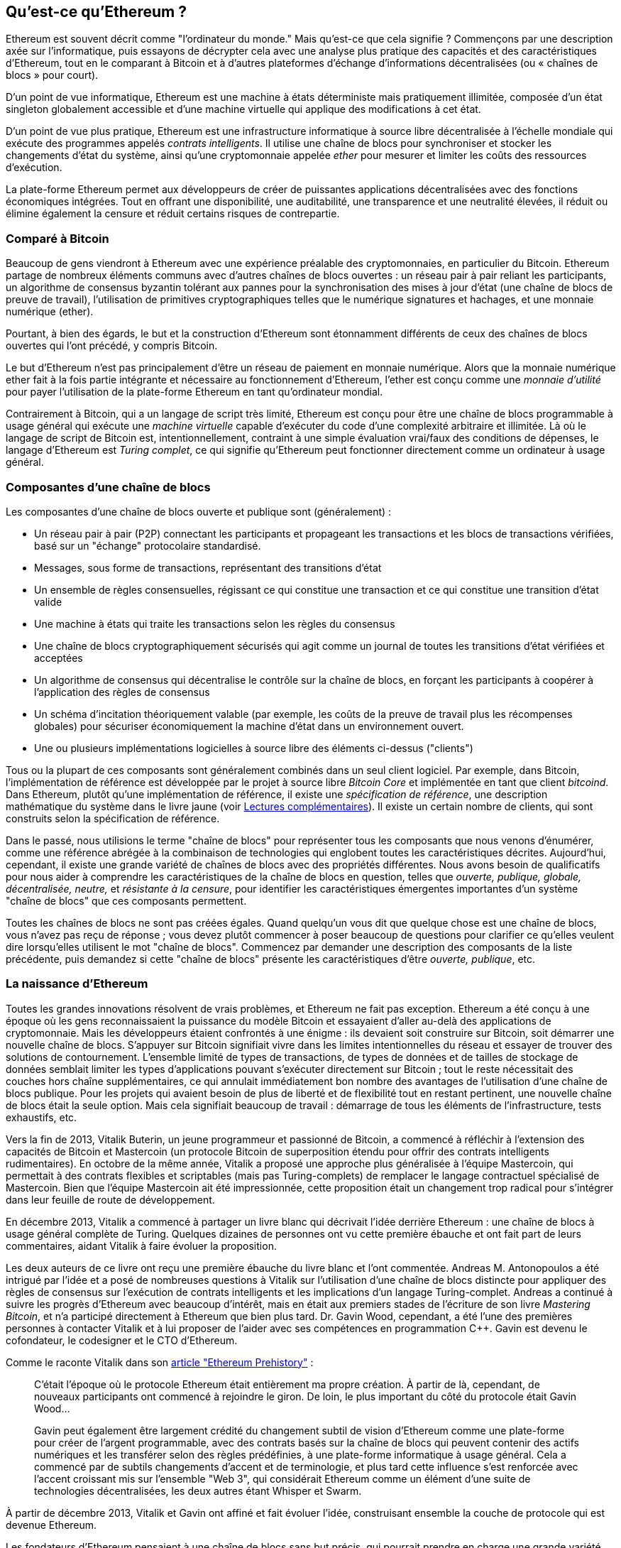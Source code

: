 [role="pagenumrestart"]
[[whatis_chapter]]
== Qu'est-ce qu'Ethereum ?

((("Ethereum (généralement)","à propos", id="ix_01what-is-asciidoc0", range="startofrange")))Ethereum ((("Ethereum comme ordinateur du monde")))est souvent décrit comme "l'ordinateur du monde." Mais qu'est-ce que cela signifie ? Commençons par une description axée sur l'informatique, puis essayons de décrypter cela avec une analyse plus pratique des capacités et des caractéristiques d'Ethereum, tout en le comparant à Bitcoin et à d'autres plateformes d'échange d'informations décentralisées (ou « chaînes de blocs » pour court).

D'un point de vue informatique, Ethereum est une machine à états déterministe mais pratiquement illimitée, composée d'un état singleton globalement accessible et d'une machine virtuelle qui applique des modifications à cet état.

D'un point de vue plus pratique, Ethereum est une infrastructure informatique à source libre décentralisée à l'échelle mondiale qui exécute des programmes appelés _contrats intelligents_. Il utilise une chaîne de blocs pour synchroniser et stocker les changements d'état du système, ainsi qu'une cryptomonnaie appelée _ether_ pour mesurer et limiter les coûts des ressources d'exécution.

La plate-forme Ethereum permet aux développeurs de créer de puissantes applications décentralisées avec des fonctions économiques intégrées. Tout en offrant une disponibilité, une auditabilité, une transparence et une neutralité élevées, il réduit ou élimine également la censure et réduit certains risques de contrepartie.

[[bitcoin_comparison]]
=== Comparé à Bitcoin

((("Bitcoin","Ethereum comparé à")))((("Ethereum (généralement)","Bitcoin comparé à")))Beaucoup de gens viendront à Ethereum avec une expérience préalable des cryptomonnaies, en particulier du Bitcoin. Ethereum partage de nombreux éléments communs avec d'autres chaînes de blocs ouvertes : un réseau pair à pair reliant les participants, un algorithme de consensus byzantin tolérant aux pannes pour la synchronisation des mises à jour d'état (une chaîne de blocs de preuve de travail), l'utilisation de primitives cryptographiques telles que le numérique signatures et hachages, et une monnaie numérique (ether).

Pourtant, à bien des égards, le but et la construction d'Ethereum sont étonnamment différents de ceux des chaînes de blocs ouvertes qui l'ont précédé, y compris Bitcoin.

((("Ethereum (généralement)", "but de"))) Le but d'Ethereum n'est pas principalement d'être un réseau de paiement en monnaie numérique. ((("monnaie d'utilité, ether en tant que")))Alors que la monnaie numérique ether fait à la fois partie intégrante et nécessaire au fonctionnement d'Ethereum, l'ether est conçu comme une _monnaie d'utilité_ pour payer l'utilisation de la plate-forme Ethereum en tant qu'ordinateur mondial.

Contrairement à Bitcoin, qui a un langage de script très limité, Ethereum est conçu pour être une chaîne de blocs programmable à usage général qui exécute une _machine virtuelle_ capable d'exécuter du code d'une complexité arbitraire et illimitée. Là où le langage de script de Bitcoin est, intentionnellement, contraint à une simple évaluation vrai/faux des conditions de dépenses, le langage d'Ethereum est _Turing complet_, ce qui signifie qu'Ethereum peut fonctionner directement comme un ordinateur à usage général.

[[blockchain_components]]
=== Composantes d'une chaîne de blocs

((("chaîne de blocs","composantes de")))((("Ethereum (généralement)","composantes de chaîne de blocs")))Les composantes d'une chaîne de blocs ouverte et publique sont (généralement) :

* Un réseau pair à pair (P2P) connectant les participants et propageant les transactions et les blocs de transactions vérifiées, basé sur un "échange" pass:[<span class="keep-together">protocolaire</span>] standardisé.
* Messages, sous forme de transactions, représentant des transitions d'état
* Un ensemble de règles consensuelles, régissant ce qui constitue une transaction et ce qui constitue une transition d'état valide
* Une machine à états qui traite les transactions selon les règles du consensus
* Une chaîne de blocs cryptographiquement sécurisés qui agit comme un journal de toutes les transitions d'état vérifiées et acceptées
* Un algorithme de consensus qui décentralise le contrôle sur la chaîne de blocs, en forçant les participants à coopérer à l'application des règles de consensus
* Un schéma d'incitation théoriquement valable (par exemple, les coûts de la preuve de travail plus les récompenses globales) pour sécuriser économiquement la machine d'état dans un pass:[<span class="keep-together">environnement</span>] ouvert.
* Une ou plusieurs implémentations logicielles à source libre des éléments ci-dessus ("clients")

Tous ou la plupart de ces composants sont généralement combinés dans un seul client logiciel. Par exemple, dans ((("Bitcoin Core")))((("bitcoind client")))Bitcoin, l'implémentation de référence est développée par le projet à source libre _Bitcoin Core_ et implémentée en tant que client _bitcoind_. Dans Ethereum, plutôt qu'une implémentation de référence, il existe une ((("spécification de référence")))_spécification de référence_, une description mathématique du système dans le livre jaune (voir <<references>>). Il existe un certain nombre de clients, qui sont construits selon la spécification de référence.

Dans le passé, nous utilisions le terme "chaîne de blocs" pour représenter tous les composants que nous venons d'énumérer, comme une référence abrégée à la combinaison de technologies qui englobent toutes les caractéristiques décrites. Aujourd'hui, cependant, il existe une grande variété de chaînes de blocs avec des propriétés différentes. Nous avons besoin de qualificatifs pour nous aider à comprendre les caractéristiques de la chaîne de blocs en question, telles que _ouverte, publique, globale, décentralisée, neutre,_ et _résistante à la censure_, pour identifier les caractéristiques émergentes importantes d'un système "chaîne de blocs" que ces composants permettent.

Toutes les chaînes de blocs ne sont pas créées égales. Quand quelqu'un vous dit que quelque chose est une chaîne de blocs, vous n'avez pas reçu de réponse ; vous devez plutôt commencer à poser beaucoup de questions pour clarifier ce qu'elles veulent dire lorsqu'elles utilisent le mot "chaîne de blocs". Commencez par demander une description des composants de la liste précédente, puis demandez si cette "chaîne de blocs" présente les caractéristiques d'être _ouverte, publique_, etc.

[[ethereum_birth]]
=== La naissance d'Ethereum

((("Ethereum (généralement)", "naissance de"))) Toutes les grandes innovations résolvent de vrais problèmes, et Ethereum ne fait pas exception. Ethereum a été conçu à une époque où les gens reconnaissaient la puissance du modèle Bitcoin et essayaient d'aller au-delà des applications de cryptomonnaie. Mais les développeurs étaient confrontés à une énigme : ils devaient soit construire sur Bitcoin, soit démarrer une nouvelle chaîne de blocs. ((("Bitcoin","limitations of")))S'appuyer sur Bitcoin signifiait vivre dans les limites intentionnelles du réseau et essayer de trouver des solutions de contournement. L'ensemble limité de types de transactions, de types de données et de tailles de stockage de données semblait limiter les types d'applications pouvant s'exécuter directement sur Bitcoin ; tout le reste nécessitait des couches hors chaîne supplémentaires, ce qui annulait immédiatement bon nombre des avantages de l'utilisation d'une chaîne de blocs publique. Pour les projets qui avaient besoin de plus de liberté et de flexibilité tout en restant pertinent, une nouvelle chaîne de blocs était la seule option. Mais cela signifiait beaucoup de travail : démarrage de tous les éléments de l'infrastructure, tests exhaustifs, etc.

((("Buterin, Vitalik", "et la naissance d'Ethereum"))) Vers la fin de 2013, Vitalik Buterin, un jeune programmeur et passionné de Bitcoin, a commencé à réfléchir à l'extension des capacités de Bitcoin et Mastercoin (un protocole Bitcoin de superposition étendu pour offrir des contrats intelligents rudimentaires). En octobre de la même année, Vitalik a proposé une approche plus généralisée à l'équipe Mastercoin, qui permettait à des contrats flexibles et scriptables (mais pas Turing-complets) de remplacer le langage contractuel spécialisé de Mastercoin. Bien que l'équipe Mastercoin ait été impressionnée, cette proposition était un changement trop radical pour s'intégrer dans leur feuille de route de développement.

En décembre 2013, Vitalik a commencé à partager un livre blanc qui décrivait l'idée derrière Ethereum : une chaîne de blocs à usage général complète de Turing. Quelques dizaines de personnes ont vu cette première ébauche et ont fait part de leurs commentaires, aidant Vitalik à faire évoluer la proposition.

Les deux auteurs de ce livre ont reçu une première ébauche du livre blanc et l'ont commentée. Andreas M. Antonopoulos a été intrigué par l'idée et a posé de nombreuses questions à Vitalik sur l'utilisation d'une chaîne de blocs distincte pour appliquer des règles de consensus sur l'exécution de contrats intelligents et les implications d'un langage Turing-complet. Andreas a continué à suivre les progrès d'Ethereum avec beaucoup d'intérêt, mais en était aux premiers stades de l'écriture de son livre _Mastering Bitcoin_, et n'a participé directement à Ethereum que bien plus tard. ((("Wood, Dr. Gavin", "et la naissance d'Ethereum")))Dr. Gavin Wood, cependant, a été l'une des premières personnes à contacter Vitalik et à lui proposer de l'aider avec ses compétences en programmation C++. Gavin est devenu le cofondateur, le codesigner et le CTO d'Ethereum.

Comme le raconte Vitalik dans son http://bit.ly/2T2t6zs[article "Ethereum Prehistory"] :

____
C'était l'époque où le protocole Ethereum était entièrement ma propre création. À partir de là, cependant, de nouveaux participants ont commencé à rejoindre le giron. De loin, le plus important du côté du protocole était Gavin Wood...

Gavin peut également être largement crédité du changement subtil de vision d'Ethereum comme une plate-forme pour créer de l'argent programmable, avec des contrats basés sur la chaîne de blocs qui peuvent contenir des actifs numériques et les transférer selon des règles prédéfinies, à une plate-forme informatique à usage général. Cela a commencé par de subtils changements d'accent et de terminologie, et plus tard cette influence s'est renforcée avec l'accent croissant mis sur l'ensemble "Web 3", qui considérait Ethereum comme un élément d'une suite de technologies décentralisées, les deux autres étant Whisper et Swarm.
____

À partir de décembre 2013, Vitalik et Gavin ont affiné et fait évoluer l'idée, construisant ensemble la couche de protocole qui est devenue Ethereum.

Les fondateurs d'Ethereum pensaient à une chaîne de blocs sans but précis, qui pourrait prendre en charge une grande variété d'applications en étant _programmée_. L'idée était qu'en utilisant une chaîne de blocs à usage général comme Ethereum, un développeur pouvait programmer son application particulière sans avoir à mettre en œuvre les mécanismes sous-jacents des réseaux pair à pair, des chaînes de blocs, des algorithmes de consensus, etc. La plateforme Ethereum a été conçue pour abstraire ces détails en fournissant un environnement de programmation déterministe et sécurisé pour les applications chaîne de blocs décentralisées.

Tout comme Satoshi, Vitalik et Gavin n'ont pas simplement inventé une nouvelle technologie ; ils ont combiné de nouvelles inventions avec des technologies existantes d'une manière nouvelle et ont livré le code prototype pour prouver leurs idées au monde.

Les fondateurs ont travaillé pendant des années, construisant et affinant la vision. Et le 30 juillet 2015, le premier bloc Ethereum a été miné. L'ordinateur du monde a commencé à servir le monde.

[NOTE]
====
L'article de Vitalik Buterin "A Prehistory of Ethereum" a été publié en septembre 2017 et offre une vue fascinante à la première personne des premiers instants d'Ethereum.

Vous pouvez le lire sur
https://vitalik.ca/general/2017/09/14/prehistory.html[].
====

[[development_stages]]
=== Les quatre étapes de développement d'Ethereum

((("Ethereum (généralement)", "quatre étapes de développement")))Le développement d'Ethereum a été planifié en quatre étapes distinctes, avec des changements majeurs à chaque étape. ((("embranchements divergents", seealso="DAO; d'autres embranchements divergents spécifiques, par exemple: Spurious Dragon"))) Une étape peut inclure des sous-versions, appelées "embranchements divergents" (hard forks), qui modifient les fonctionnalités d'une manière qui n'est pas rétrocompatible .

Les quatre principales étapes de développement portent le nom de code _Frontier_, _Homestead_, _Metropolis_ et _Serenity_. Les embranchements divergents intermédiaires qui se sont produits (ou sont prévus) à ce jour portent les noms de code _Ice Age_, _DAO_, _Tangerine Whistle_, _Spurious Dragon_, _Byzantium_ et _Constantinople_. Les étapes de développement et les embranchements divergents intermédiaires sont présentées sur la chronologie suivante, qui est "datée" par numéro de bloc :


Bloc #0:: ((("Frontier")))__Frontier__—L'étape initiale d'Ethereum, du 30 juillet 2015 à mars 2016.

Bloc #200 000:: ((("Ice Age")))__Ice Age__—Un embranchement divergent pour introduire une augmentation exponentielle de la difficulté, pour motiver une transition vers PoS lorsque prêt.

Bloc #1 150 000:: ((("Homestead")))__Homestead__—La deuxième étape d'Ethereum, lancée en mars 2016.

Bloc #1 192 000:: ((("DAO (Decentralized Autonomous Organization)")))__DAO__—Un embranchement divergent qui a remboursé les victimes du contrat DAO piraté et a provoqué la scission d'Ethereum et d'Ethereum Classic en deux systèmes concurrents.

Bloc #2 463 000:: ((("Tangerine Whistle")))__Tangerine Whistle__—Un embranchement divergent pour modifier le calcul du gaz pour certaines opérations lourdes en E/S et pour effacer l'état accumulé d'un déni de service (DoS) attaque qui a exploité le faible coût du gaz de ces opérations.

Bloc #2 675 000:: ((("Spurious Dragon")))__Spurious Dragon__—Un embranchement divergent pour traiter plus de vecteurs d'attaque DoS, et un autre effacement d'état. En outre, un mécanisme de protection contre les attaques par relecture.


Bloc #4 370 000:: ((("Metropolis")))((("Byzantium fork")))__Metropolis Byzantium__—Metropolis est la troisième étape d'Ethereum, en cours au moment de la rédaction de ce livre, lancée en octobre 2017. Byzance est le premier des deux embranchements divergents prévus pour Metropolis.


Après Byzance, il y a un autre embranchement divergent prévu pour Metropolis : ((("Constantinople fork")))((("Serenity")))Constantinople. Metropolis sera suivi de la dernière étape du déploiement d'Ethereum, baptisée Serenity.


[[general_purpose_blockchain]]
=== Ethereum : une chaîne de blocs à usage général

((("Bitcoin","chaîne de blocs Ethereum par rapport à la chaîne de blocs Bitcoin")))((("Ethereum (généralement)","comme chaîne de blocs à usage général")))La chaîne de blocs d'origine, à savoir la chaîne de blocs de Bitcoin, suit l'état de unités de bitcoin et leur propriété. ((("machine à états distribuée, Ethereum comme"))) Vous pouvez considérer Bitcoin comme une _machine à états_ à consensus distribué, où les transactions provoquent une _transition d'état_ globale, modifiant la propriété des pièces. Les transitions d'état sont contraintes par les règles du consensus, permettant à tous les participants de (éventuellement) converger vers un état commun (consensus) du système, après que plusieurs blocs aient été minés.

Ethereum est également une machine à états distribuée. Mais au lieu de suivre uniquement l'état de la propriété de la devise, ((("uplet clé-valeur")))Ethereum suit les transitions d'état d'un magasin de données à usage général, c'est-à-dire un magasin pouvant contenir toutes les données exprimables en tant que _uplet clé–valeur_. Un magasin de données clé-valeur contient des valeurs arbitraires, chacune référencée par une clé ; par exemple, la valeur "Mastering Ethereum" référencée par la clé "Titre du livre". À certains égards, cela sert le même objectif que le modèle de stockage de données de _Random Access Memory_ (RAM) utilisé par la plupart des ordinateurs à usage général. Ethereum a une mémoire qui stocke à la fois le code et les données, et il utilise la chaîne de blocs Ethereum pour suivre l'évolution de cette mémoire au fil du temps. Comme un ordinateur à programme stocké à usage général, Ethereum peut charger du code dans sa machine d'état et _exécuter_ ce code, en stockant les changements d'état résultants dans sa chaîne de blocs. Deux des différences critiques par rapport à la plupart des ordinateurs à usage général sont que les changements d'état d'Ethereum sont régis par les règles du consensus et que l'état est distribué à l'échelle mondiale. Ethereum répond à la question : "Et si nous pouvions suivre n'importe quel état arbitraire et programmer la machine à états pour créer un ordinateur mondial fonctionnant par consensus ?"

[[ethereum_components]]
=== Composants d'Ethereum

((("chaîne de blocs","composantes de")))((("Ethereum (généralement)","composantes de chaîne de blocs")))Dans Ethereum, les composantes d'un système de chaîne de blocs décrit dans <<blockchain_components>> sont, plus précisément :


Réseau P2P:: Ethereum fonctionne sur le _réseau principal Ethereum_, qui est adressable sur le port TCP 30303, et exécute un protocole appelé _ÐΞVp2p_.

Règles de consensus:: Les règles de consensus d'Ethereum sont définies dans la spécification de référence, le Yellow Paper (voir <<references>>).

Transactions:: Les transactions Ethereum sont des messages réseau qui incluent (entre autres) un expéditeur, un destinataire, une valeur et une charge utile de données.

[role="pagebreak-before"]
Machine d'état:: Les transitions d'état Ethereum sont traitées par la _Ethereum Virtual Machine_ (EVM), une machine virtuelle basée sur la pile qui exécute le _bytecode_ (code intermédiaire ou instructions en langage machine). Les programmes EVM, appelés « contrats intelligents », sont écrits dans des langages de haut niveau (par exemple, Solidity) et compilés en code intermédiaire pour être exécutés sur l'EVM.

Structures de données:: L'état d'Ethereum est stocké localement sur chaque nœud en tant que _base de données_ (généralement LevelDB de Google), qui contient les transactions et l'état du système dans une structure de données hachée sérialisée appelée _Arbre Merkle Patricia_.

Algorithme de consensus:: Ethereum utilise le modèle de consensus de Bitcoin, Nakamoto Consensus, qui utilise des blocs séquentiels à signature unique, pondérés en importance par PoW pour déterminer la chaîne la plus longue et donc l'état actuel. Cependant, il est prévu de passer à un système de vote pondéré PoS, nommé _Casper_, dans un proche avenir.

Sécurité économique:: Ethereum utilise actuellement un algorithme PoW appelé _Ethash_, mais cela finira par être abandonné avec le passage au PoS à un moment donné dans le futur.

Clients:: Ethereum a plusieurs implémentations interopérables du logiciel client, dont les plus importantes sont _Go-Ethereum_ (_Geth_) et _Parity_.

[[references]]
==== Lectures complémentaires

Les références suivantes fournissent des informations supplémentaires sur les technologies mentionnées ici :

* Le livre jaune Ethereum:
https://ethereum.github.io/yellowpaper/paper.pdf

* Le Livre Beige, une réécriture du Livre Jaune pour un public plus large dans un langage moins formel:
https://github.com/chronaeon/beigepaper

* Protocole réseau ÐΞVp2p:
http://bit.ly/2quAlTE

* Liste des ressources de la machine virtuelle Ethereum:
http://bit.ly/2PmtjiS

* Base de données LevelDB (utilisée le plus souvent pour stocker la copie locale de la chaîne de blocs):
https://github.com/google/leveldb

* Arbres Merkle Patricia:
https://github.com/ethereum/wiki/wiki/Patricia-Tree

* Algorithme Ethash PoW:
https://github.com/ethereum/wiki/wiki/Ethash

* Guide de mise en œuvre de Casper PoS v1:
http://bit.ly/2DyPr3l

* Client Go-Ethereum (Geth):
https://geth.ethereum.org/

* Client Ethereum Parity:
https://parity.io/

[[turing_completeness]]
=== Complétude d'Ethereum et de Turing

((("Ethereum (généralement)","Turing complétude et")))((("Turing complétude","Ethereum et")))Dès que vous commencez à lire sur Ethereum, vous rencontrerez immédiatement le terme "Turing complet". Ethereum, disent-ils, contrairement à Bitcoin, est Turing complet. Qu'est-ce que cela veut dire exactement?

((("Turing, Alan")))Le terme fait référence au mathématicien anglais Alan Turing, qui est considéré comme le père de l'informatique. En 1936, il crée un modèle mathématique d'ordinateur consistant en une machine à états qui manipule des symboles en les lisant et en les écrivant sur une mémoire séquentielle (ressemblant à une bande de papier de longueur infinie). Avec cette construction, Turing a continué à fournir une base mathématique pour répondre (par la négative) aux questions sur la _calculabilité universelle_, c'est-à-dire si tous les problèmes peuvent être résolus. Il a prouvé qu'il existe des classes de problèmes qui ne sont pas calculables. ((("problème d'arrêt")))Plus précisément, il a prouvé que le _problème d'arrêt_ (s'il est possible, étant donné un programme arbitraire et son entrée, de déterminer si le programme finira par s'arrêter) n'est pas résoluble.

((("Universal Turing machine (UTM)")))((("UTM (Universal Turing machine)")))Alan Turing a en outre défini un système comme étant _Turing complet_ s'il peut être utilisé pour simuler n'importe quelle machine de Turing. Un tel système s'appelle une _machine de Turing universelle_ (UTM).

La capacité d'Ethereum à exécuter un programme stocké, dans une machine à états appelée Ethereum Virtual Machine, tout en lisant et en écrivant des données dans la mémoire en fait un système Turing complet et donc un UTM. Ethereum peut calculer n'importe quel algorithme pouvant être calculé par n'importe quelle machine de Turing, compte tenu des limites de la mémoire finie.

L'innovation révolutionnaire d'Ethereum consiste à combiner l'architecture informatique à usage général d'un ordinateur à programme stocké avec une chaîne de blocs décentralisée, créant ainsi un ordinateur mondial distribué à un seul état (singleton). Les programmes Ethereum s'exécutent "partout", mais produisent un état commun qui est sécurisé par les règles de pass:[<span class="keep-together">consensus</span>].

[[turing_completeness_feature]]
==== Complétude de Turing en tant que "fonctionnalité"

((("Complétude de Turing", "comme fonctionnalité"))) En entendant qu'Ethereum est Turing complet, vous pourriez arriver à la conclusion qu'il s'agit d'une _fonctionnalité_ qui manque d'une manière ou d'une autre dans un système qui est incomplet de Turing. C'est plutôt le contraire. La complétude de Turing est très facile à réaliser ; en fait, http://bit.ly/2ABft33 [la machine d'état Turing complète la plus simple connue] a 4 états et utilise 6 symboles, avec une définition d'état qui ne compte que 22 instructions. En effet, il arrive parfois que des systèmes soient « accidentellement Turing complets ». Une référence amusante de tels systèmes peut être trouvée à http://bit.ly/2Og1VgX[].

Cependant, l'exhaustivité de Turing est très dangereuse, en particulier dans les systèmes à accès ouvert comme les chaînes de blocs publiques, en raison du problème d'arrêt que nous avons évoqué plus tôt. Par exemple, les imprimantes modernes sont Turing complètes et peuvent recevoir des fichiers à imprimer qui les envoient dans un état figé. Le fait qu'Ethereum soit Turing complet signifie que n'importe quel programme de n'importe quelle complexité peut être calculé par Ethereum. Mais cette flexibilité pose des problèmes épineux de sécurité et de gestion des ressources. Une imprimante qui ne répond pas peut être éteinte et rallumée. Ce n'est pas possible avec une chaîne de blocs publique.

[[turing_completeness_implications]]
==== Implications de la complétude de Turing

((("complétude de Turing","implications de")))Turing a prouvé que vous ne pouvez pas prédire si un programme se terminera en le simulant sur un ordinateur. En termes simples, nous ne pouvons pas prédire le chemin d'un programme sans l'exécuter. ((("boucles infinies")))Les systèmes Turing-complets peuvent s'exécuter en "boucles infinies", un terme utilisé (en simplifiant à l'extrême) pour décrire un programme qui ne se termine pas. Il est trivial de créer un programme qui exécute une boucle qui ne se termine jamais. Mais des boucles sans fin involontaires peuvent survenir sans avertissement, en raison d'interactions complexes entre les conditions de départ et le code. Dans Ethereum, cela pose un défi : chaque nœud participant (client) doit valider chaque transaction, en exécutant tous les contrats intelligents qu'il appelle. Mais comme Turing l'a prouvé, Ethereum ne peut pas prédire si un contrat intelligent prendra fin, ou combien de temps il durera, sans réellement l'exécuter (éventuellement pour toujours). Que ce soit par accident ou exprès, un contrat intelligent peut être créé de telle sorte qu'il s'exécute indéfiniment lorsqu'un nœud tente de le valider. Il s'agit en fait d'une attaque DoS. Et bien sûr, entre un programme qui prend une milliseconde à valider et un autre qui s'exécute indéfiniment, il existe une gamme infinie de programmes désagréables, monopolisant les ressources, gonflant la mémoire et provoquant une surchauffe du processeur qui gaspillent simplement des ressources. Dans un ordinateur mondial, un programme qui abuse des ressources arrive à abuser des ressources mondiales. Comment Ethereum limite-t-il les ressources utilisées par un contrat intelligent s'il ne peut pas prédire l'utilisation des ressources à l'avance ?

((("EVM (Ethereum Virtual Machine)","gaz et")))((("gaz","comme contraire à l'exhaustivité de Turing")))Pour répondre à ce défi, Ethereum introduit un mécanisme de mesure appelé _gaz_. Comme l'EVM exécute un contrat intelligent, il comptabilise soigneusement chaque instruction (calcul, accès aux données, etc.). Chaque instruction a un coût prédéterminé en unités de gaz. Lorsqu'une transaction déclenche l'exécution d'un contrat intelligent, elle doit inclure une quantité de gaz qui fixe la limite supérieure de ce qui peut être consommé en exécutant le contrat intelligent. L'EVM terminera l'exécution si la quantité de gaz consommée par le calcul dépasse le gaz disponible dans la transaction. Le gaz est le mécanisme utilisé par Ethereum pour permettre un calcul complet de Turing tout en limitant les ressources que tout programme peut consommer.

La question suivante est, "comment obtenir du gaz pour payer le calcul sur l'ordinateur mondial Ethereum?" Vous ne trouverez pas de gaz sur les échanges. ((("ether (généralement)", "gaz et"))) Il ne peut être acheté que dans le cadre d'une transaction et ne peut être acheté qu'avec de l'ether. L'ether doit être envoyé avec une transaction et il doit être explicitement affecté à l'achat de gaz, avec un prix du gaz acceptable. Comme à la pompe, le prix de l'essence n'est pas fixe. Le gaz est acheté pour la transaction, le calcul est exécuté et tout gaz non utilisé est remboursé à l'expéditeur de la transaction.

[[DApp]]
=== Des chaînes de blocs à usage général aux applications décentralisées (DApps)

((("DApps (applications décentralisées)","Ethereum comme plate-forme pour")))((("Ethereum (généralement)","DApps et")))Ethereum a commencé comme un moyen de créer une chaîne de blocs à usage général qui peut être programmé pour une variété d'utilisations. Mais très rapidement, la vision d'Ethereum s'est élargie pour devenir une plateforme de programmation de DApps. Les DApps représentent une perspective plus large que les contrats intelligents. Un DApp est, à tout le moins, un contrat intelligent et une interface utilisateur Web. Plus généralement, une DApp est une application Web qui repose sur des services d'infrastructure ouverts, décentralisés et pair à pair.

Une DApp est composée d'au moins :

- Contrats intelligents sur une chaîne de blocs
- Une interface utilisateur Web frontale

De plus, de nombreux DApps incluent d'autres composants décentralisés, tels que :

- Un protocole et une plateforme de stockage décentralisé (P2P)
- Un protocole et une plateforme de messagerie décentralisée (P2P)

[TIP]
====
Vous pouvez voir des DApps orthographiés comme _ÐApps_. Le caractère Ð est le caractère latin appelé "ETH", faisant allusion à Ethereum. Pour afficher ce caractère, utilisez le point de code Unicode `+0xD0+`,ou si nécessaire l'entité caractère HTML +eth+ (ou entité décimale +#208+).
====

[[evolving_WWW]]
=== Le troisième âge d'Internet

((("DApps (applications décentralisées)","web3 et")))((("Ethereum (généralement)","web3 et")))((("web3")))En 2004, le terme "Web 2.0" a pris de l'importance, décrivant une évolution du Web vers un contenu généré par l'utilisateur, des interfaces réactives et l'interactivité. Web 2.0 n'est pas une spécification technique, mais plutôt un terme décrivant le nouveau centre d'intérêt des pass:[<span class="keep-together">applications</span>] Web.

Le concept de DApps est destiné à faire passer le World Wide Web à sa prochaine étape d'évolution naturelle, en introduisant la décentralisation avec des protocoles pair à pair dans tous les aspects d'une application Web. Le terme utilisé pour décrire cette évolution est _web3_, c'est-à-dire la troisième "version" du web. ((("Wood, Dr. Gavin", "et web3"))) Proposé pour la première fois par le Dr Gavin Wood, web3 représente une nouvelle vision et une nouvelle orientation pour les applications Web : des applications détenues et gérées de manière centralisée aux applications basées sur des protocoles décentralisés .

Dans les chapitres suivants, nous explorerons la bibliothèque JavaScript Ethereum web3.js, qui relie les applications JavaScript qui s'exécutent dans votre navigateur avec la chaîne de blocs Ethereum. La bibliothèque web3.js comprend également une interface vers un réseau de stockage P2P appelé _Swarm_ et un service de messagerie P2P appelé _Whisper_. Avec ces trois composants inclus dans une bibliothèque JavaScript exécutée dans votre navigateur Web, les développeurs disposent d'une suite complète de développement d'applications qui leur permet de créer des DApps web3.

[[development_culture]]
=== Culture de développement d'Ethereum

((("culture de développement, Ethereum")))((("Ethereum (généralement)","culture de développement"))) Jusqu'à présent, nous avons expliqué en quoi les objectifs et la technologie d'Ethereum diffèrent de ceux des autres chaînes de blocs qui l'ont précédé , comme Bitcoin. Ethereum a également une culture de développement très différente.

((("Bitcoin","culture de développement")))Dans Bitcoin, le développement est guidé par des principes conservateurs : tous les changements sont soigneusement étudiés pour s'assurer qu'aucun des systèmes existants ne soit perturbé. Pour la plupart, les modifications ne sont mises en œuvre que si elles sont rétrocompatibles. Les clients existants sont autorisés à s'inscrire, mais continueront à fonctionner s'ils décident de ne pas effectuer la mise à niveau.

((("retrocompatibilité, Ethereum contre Bitcoin")))Dans Ethereum, en comparaison, la culture de développement de la communauté est axée sur l'avenir plutôt que sur le passé. Le mantra (pas tout à fait sérieux) est "avancez vite et cassez des choses". Si un changement est nécessaire, il est mis en œuvre, même si cela signifie invalider les hypothèses précédentes, rompre la compatibilité ou forcer les clients à se mettre à jour. La culture de développement d'Ethereum se caractérise par une innovation et une évolution rapide et une volonté de déployer des améliorations tournées vers l'avenir, même si cela se fait au détriment d'une certaine rétrocompatibilité.

Cela signifie pour vous, en tant que développeur, que vous devez rester flexible et être prêt à reconstruire votre infrastructure à mesure que certaines des hypothèses sous-jacentes changent. L'un des grands défis auxquels sont confrontés les développeurs d'Ethereum est la contradiction inhérente entre le déploiement de code sur un système immuable et une plate-forme de développement en constante évolution. Vous ne pouvez pas simplement "mettre à niveau" vos contrats intelligents. Vous devez être prêt à en déployer de nouveaux, à migrer les utilisateurs, les applications et les fonds, et à recommencer.

Ironiquement, cela signifie également que l'objectif de construire des systèmes avec plus d'autonomie et moins de contrôle centralisé n'est toujours pas pleinement atteint. L'autonomie et la décentralisation nécessitent un peu plus de stabilité dans la plate-forme que vous n'obtiendrez probablement dans Ethereum dans les prochaines années. Afin de "faire évoluer" la plateforme, vous devez être prêt à supprimer et redémarrer vos contrats intelligents, ce qui signifie que vous devez conserver un certain degré de contrôle sur eux.

Mais, du côté positif, Ethereum avance très vite. Il y a peu d'opportunités pour la "bike-shedding", une expression qui signifie retarder le développement en se disputant sur des détails mineurs tels que la façon de construire le garage à vélos à l'arrière d'une centrale nucléaire. Si vous commencez à faire du vélo, vous découvrirez peut-être soudainement que pendant que vous étiez distrait, le reste de l'équipe de développement a changé le plan et a abandonné les vélos en faveur de l'aéroglisseur autonome.

A terme, le développement de la plateforme Ethereum ralentira et ses interfaces deviendront fixes. Mais en attendant, l'innovation est le principe moteur. Vous feriez mieux de suivre, car personne ne ralentira pour vous.

[[why_learn]]
=== Pourquoi apprendre Ethereum ?

((("chaîne de blocs","Ethereum comme chaîne de blocs du développeur")))((("Ethereum (généralement)","raisons d'apprendre")))Les chaînes de blocs ont une courbe d'apprentissage très abrupte, car elles combinent plusieurs disciplines en un seul domaine: programmation, sécurité de l'information, cryptographie, économie, systèmes distribués, réseaux pair à pair, etc. Ethereum rend cette courbe d'apprentissage beaucoup moins abrupte, vous pouvez donc démarrer rapidement. Mais juste sous la surface d'un environnement d'une simplicité trompeuse se cache bien plus. Au fur et à mesure que vous apprenez et commencez à chercher plus profondément, il y a toujours une autre couche de complexité et d'émerveillement.

Ethereum est une excellente plate-forme pour en savoir plus sur les chaînes de blocs et construit une communauté massive de développeurs, plus rapidement que toute autre plate-forme de chaîne de blocs. Plus que tout autre, Ethereum est une _chaîne de blocs de développeurs_, construite par des développeurs pour des développeurs. Un développeur familiarisé avec les applications JavaScript peut se lancer dans Ethereum et commencer à produire du code fonctionnel très rapidement. Pendant les premières années de la vie d'Ethereum, il était courant de voir des T-shirts annonçant que vous pouvez créer un jeton en seulement cinq lignes de code. Bien sûr, c'est une épée à double tranchant. Il est facile d'écrire du code, mais il est très difficile d'écrire du _bon_ code _sécurisé_.

[[teaching_objectives]]
=== Ce que ce livre vous apprendra

Ce livre plonge dans Ethereum et examine chaque composant. Vous commencerez par une transaction simple, décortiquerez son fonctionnement, établirez un contrat simple, l'améliorerez et suivrez son parcours dans le système Ethereum.

Vous apprendrez non seulement comment utiliser Ethereum - comment cela fonctionne - mais aussi pourquoi il est conçu comme il est. Vous pourrez comprendre comment chacune des pièces fonctionne, comment elles s'emboîtent et pourquoi.(((range="endofrange", startref="ix_01what-is-asciidoc0")))((("compte"," contrat", see="contrats intelligents")))((("cryptographie asymétrique", see="cryptographie à clé publique")))((("BIP", see="Propositions d'amélioration de Bitcoin")))((( "burn", see="ether burn")))((("cryptographie","asymétrique", see="cryptographie à clé publique")))((("applications décentralisées", see="DApps"))) ((("Organisation autonome décentralisée", see="DAO")))((("fonction par défaut", see="fonction de secours")))((("portefeuilles déterministes (ensemencés)","hiérarchique", see="portefeuilles déterministes hiérarchiques")))((("Attaques DoS", see="attaques par déni de service")))((("ECDSA", see="Algorithme de signature numérique à courbe elliptique")))((( "ETC", see="Ethereum Classic")))((("Ethereum (généralement)","clients", see="clients, Ethereum")))((("Propositions d'amélioration d'Ethereum", see="EIP entrées")))((("Ethereum Name Service", see="ENS")))((("Ethereum Virtual Machine", see="EVM")))((("Compte détenu en externe", see="EOA")))((("frais", see="gaz")))((("ICOs", see="Pièce initiale Offres")))((("Mastering Ethereum Token", see="METoken")))((("MEW", see="MyEtherWallet")))((("names/naming", see="ENS (Service de noms Ethereum)")))((("NFT", see="jetons non fongibles")))((("PoS", see="preuve de participation")))((("PoW", see="preuve de travail")))((("PoWHC", see="Proof of Weak Hands Coin")))((("Commandes d'appel de procédure à distance (RPC)", see="API JSON-RPC")))((("Commandes RPC (Remote Procedure Call)", see="API JSON-RPC")))((("Algorithme de hachage sécurisé", see="Entrée SHA")))((("portefeuilles prédéfinis", see="portefeuilles déterministes")))((("contrats intelligents","Vyper et", see="Vyper")))((("smartphones", see="portefeuilles mobiles (smartphones)")))((("stockage", see="stockage de données")))((("SUICIDE", see="opcode SELFDESTRUCT")))((("synchronisation", see="synchronisation rapide")))((("synchronisation", see="première synchronisation")))((("frais de transaction", see="gaz")))((("portefeuilles","HD", see="portefeuilles déterministes hiérarchiques ")))((("portefeuilles","MetaMask", see="MetaMask")))